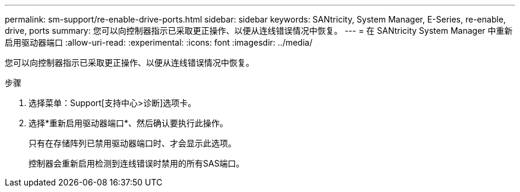 ---
permalink: sm-support/re-enable-drive-ports.html 
sidebar: sidebar 
keywords: SANtricity, System Manager, E-Series, re-enable, drive, ports 
summary: 您可以向控制器指示已采取更正操作、以便从连线错误情况中恢复。 
---
= 在 SANtricity System Manager 中重新启用驱动器端口
:allow-uri-read: 
:experimental: 
:icons: font
:imagesdir: ../media/


[role="lead"]
您可以向控制器指示已采取更正操作、以便从连线错误情况中恢复。

.步骤
. 选择菜单：Support[支持中心>诊断]选项卡。
. 选择*重新启用驱动器端口*、然后确认要执行此操作。
+
只有在存储阵列已禁用驱动器端口时、才会显示此选项。

+
控制器会重新启用检测到连线错误时禁用的所有SAS端口。


